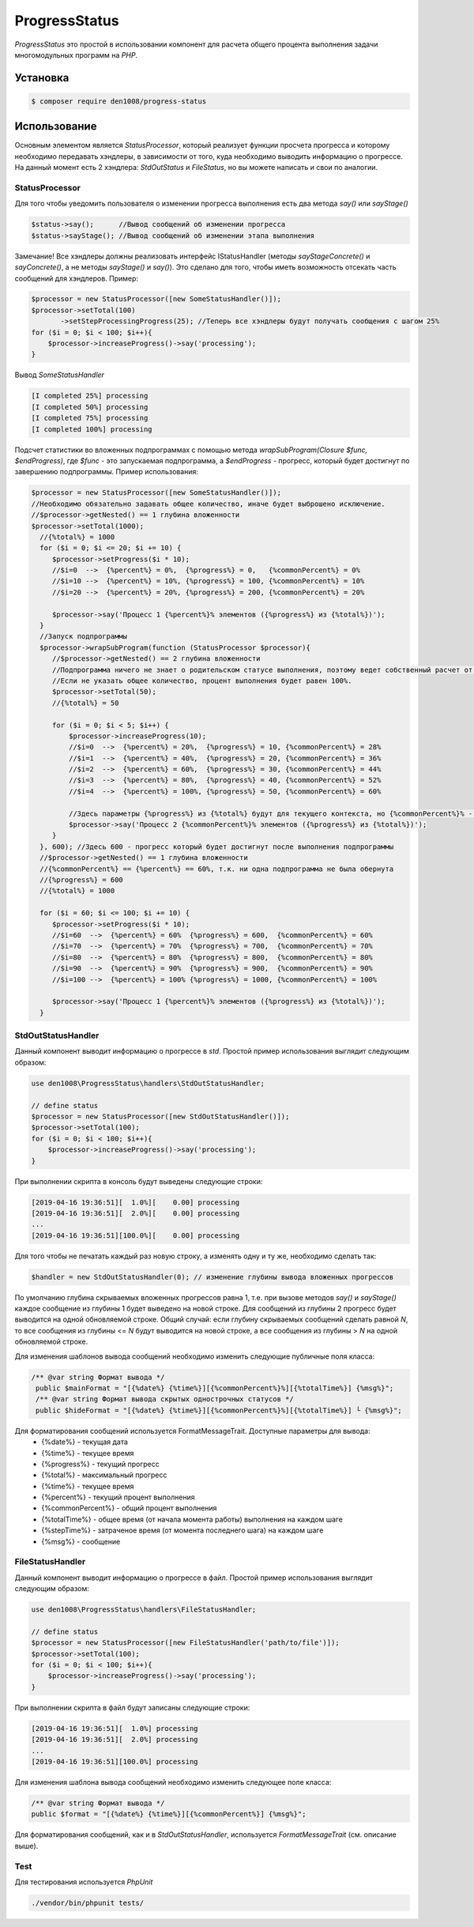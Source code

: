 ProgressStatus
======

*ProgressStatus* это простой в использовании компонент для расчета общего процента
выполнения задачи многомодульных программ на *PHP*.

Установка
------------

.. code-block:: bash

    $ composer require den1008/progress-status

Использование
-----
Основным элементом является *StatusProcessor*, который реализует функции просчета прогресса и которому необходимо передавать
хэндлеры, в зависимости от того, куда необходимо выводить информацию о прогрессе.
На данный момент есть 2 хэндлера: *StdOutStatus* и *FileStatus*, но вы можете написать и свои по аналогии.


StatusProcessor
~~~~~~~~~~~~~~~~~~~~~~~~~~~~~~~~~~

Для того чтобы уведомить пользователя о изменении прогресса выполнения есть два метода *say()* или *sayStage()* 

.. code-block:: php

  $status->say();      //Вывод сообщений об изменении прогресса
  $status->sayStage(); //Вывод сообщений об изменении этапа выполнения

Замечание! Все хэндлеры должны реализовать интерфейс IStatusHandler (методы *sayStageConcrete()* и
*sayConcrete()*, а не методы *sayStage()* и *say()*). Это сделано для того, чтобы иметь возможность отсекать
часть сообщений для хэндлеров. Пример:

.. code-block:: php
   
    $processor = new StatusProcessor([new SomeStatusHandler()]);
    $processor->setTotal(100)
           ->setStepProcessingProgress(25); //Теперь все хэндлеры будут получать сообщения с шагом 25%
    for ($i = 0; $i < 100; $i++){
        $processor->increaseProgress()->say('processing');
    }

Вывод *SomeStatusHandler*

.. code-block:: bash

   [I completed 25%] processing
   [I completed 50%] processing
   [I completed 75%] processing
   [I completed 100%] processing
   
Подсчет статистики во вложенных подпрограммах с помощью метода *wrapSubProgram(\Closure $func, $endProgress)*,
где *$func* - это запускаемая подпрограмма, а *$endProgress* - прогресс, который будет достигнут по завершению подпрограммы.
Пример использования:

.. code-block:: php

    $processor = new StatusProcessor([new SomeStatusHandler()]);
    //Необходимо обязательно задавать общее количество, иначе будет выброшено исключение.
    //$processor->getNested() == 1 глубина вложенности
    $processor->setTotal(1000);
      //{%total%} = 1000
      for ($i = 0; $i <= 20; $i += 10) {
         $processor->setProgress($i * 10);
         //$i=0  -->  {%percent%} = 0%,  {%progress%} = 0,   {%commonPercent%} = 0%
         //$i=10 -->  {%percent%} = 10%, {%progress%} = 100, {%commonPercent%} = 10%
         //$i=20 -->  {%percent%} = 20%, {%progress%} = 200, {%commonPercent%} = 20%

         $processor->say('Процесс 1 {%percent%}% элементов ({%progress%} из {%total%})');
      }
      //Запуск подпрограммы
      $processor->wrapSubProgram(function (StatusProcessor $processor){
         //$processor->getNested() == 2 глубина вложенности
         //Подпрограмма ничего не знает о родительском статусе выполнения, поэтому ведет собственный расчет от 0 до {%total%}
         //Если не указать общее количество, процент выполнения будет равен 100%.
         $processor->setTotal(50);
         //{%total%} = 50

         for ($i = 0; $i < 5; $i++) {
             $processor->increaseProgress(10);
             //$i=0  -->  {%percent%} = 20%,  {%progress%} = 10, {%commonPercent%} = 28%
             //$i=1  -->  {%percent%} = 40%,  {%progress%} = 20, {%commonPercent%} = 36%
             //$i=2  -->  {%percent%} = 60%,  {%progress%} = 30, {%commonPercent%} = 44%
             //$i=3  -->  {%percent%} = 80%,  {%progress%} = 40, {%commonPercent%} = 52%
             //$i=4  -->  {%percent%} = 100%, {%progress%} = 50, {%commonPercent%} = 60%

             //Здесь параметры {%progress%} из {%total%} будут для текущего контекста, но {%commonPercent%}% - для общего
             $processor->say('Процесс 2 {%commonPercent%}% элементов ({%progress%} из {%total%})');
         }
      }, 600); //Здесь 600 - прогресс который будет достигнут после выполнения подпрограммы
      //$processor->getNested() == 1 глубина вложенности
      //{%commonPercent%} == {%percent%} == 60%, т.к. ни одна подпрограмма не была обернута
      //{%progress%} = 600
      //{%total%} = 1000

      for ($i = 60; $i <= 100; $i += 10) {
         $processor->setProgress($i * 10);
         //$i=60  -->  {%percent%} = 60%  {%progress%} = 600,  {%commonPercent%} = 60%
         //$i=70  -->  {%percent%} = 70%  {%progress%} = 700,  {%commonPercent%} = 70%
         //$i=80  -->  {%percent%} = 80%  {%progress%} = 800,  {%commonPercent%} = 80%
         //$i=90  -->  {%percent%} = 90%  {%progress%} = 900,  {%commonPercent%} = 90%
         //$i=100 -->  {%percent%} = 100% {%progress%} = 1000, {%commonPercent%} = 100%

         $processor->say('Процесс 1 {%percent%}% элементов ({%progress%} из {%total%})');
      }

StdOutStatusHandler
~~~~~~~~~~~~~~~~~

Данный компонент выводит информацию о прогрессе в *std*.
Простой пример использования выглядит следующим образом:

.. code-block:: php

    use den1008\ProgressStatus\handlers\StdOutStatusHandler;
    
    // define status
    $processor = new StatusProcessor([new StdOutStatusHandler()]);
    $processor->setTotal(100);
    for ($i = 0; $i < 100; $i++){
        $processor->increaseProgress()->say('processing');
    }

При выполнении скрипта в консоль будут выведены следующие строки:

.. code-block:: bash

    [2019-04-16 19:36:51][  1.0%][    0.00] processing
    [2019-04-16 19:36:51][  2.0%][    0.00] processing
    ...
    [2019-04-16 19:36:51][100.0%][    0.00] processing

Для того чтобы не печатать каждый раз новую строку, а изменять одну и ту же, необходимо сделать так:

.. code-block:: php

    $handler = new StdOutStatusHandler(0); // изменение глубины вывода вложенных прогрессов

По умолчанию глубина скрываемых вложенных прогрессов равна 1, т.е. при вызове методов *say()* и *sayStage()*
каждое сообщение из глубины 1 будет выведено на новой строке. Для сообщений из глубины 2 прогресс будет выводится
на одной обновляемой строке.
Общий случай: если глубину скрываемых сообщений сделать равной *N*, то все сообщения из глубины <= *N* будут выводится на новой строке,
а все сообщения из глубины > *N* на одной обновляемой строке.


Для изменения шаблонов вывода сообщений необходимо изменить следующие публичные поля класса:

.. code-block:: php  

   /** @var string Формат вывода */
    public $mainFormat = "[{%date%} {%time%}][{%commonPercent%}%][{%totalTime%}] {%msg%}";
    /** @var string Формат вывода скрытых однострочных статусов */
    public $hideFormat = "[{%date%} {%time%}][{%commonPercent%}%][{%totalTime%}] └ {%msg%}";
    
Для форматирования сообщений используется FormatMessageTrait. Доступные параметры для вывода:
  * {%date%} - текущая дата
  * {%time%} - текущее время
  * {%progress%} - текущий прогресс
  * {%total%} - максимальный прогресс
  * {%time%} - текущее время
  * {%percent%} - текущий процент выполнения
  * {%commonPercent%} - общий процент выполнения
  * {%totalTime%} - общее время (от начала момента работы) выполнения на каждом шаге
  * {%stepTime%} - затраченое время (от момента последнего шага) на каждом шаге
  * {%msg%} - сообщение

FileStatusHandler
~~~~~~~~~~~~~~~~~

Данный компонент выводит информацию о прогрессе в файл.
Простой пример использования выглядит следующим образом:

.. code-block:: php

    use den1008\ProgressStatus\handlers\FileStatusHandler;

    // define status
    $processor = new StatusProcessor([new FileStatusHandler('path/to/file')]);
    $processor->setTotal(100);
    for ($i = 0; $i < 100; $i++){
        $processor->increaseProgress()->say('processing');
    }

При выполнении скрипта в файл будут записаны следующие строки:

.. code-block:: bash

    [2019-04-16 19:36:51][  1.0%] processing
    [2019-04-16 19:36:51][  2.0%] processing
    ...
    [2019-04-16 19:36:51][100.0%] processing

Для изменения шаблона вывода сообщений необходимо изменить следующее поле класса:

.. code-block:: php

   /** @var string Формат вывода */
   public $format = "[{%date%} {%time%}][{%commonPercent%}] {%msg%}";

Для форматирования сообщений, как и в *StdOutStatusHandler*, используется *FormatMessageTrait* (см. описание выше).

Test
~~~~~~~~~~~~~~~~~

Для тестирования используется *PhpUnit*

.. code-block:: bash

  ./vendor/bin/phpunit tests/
